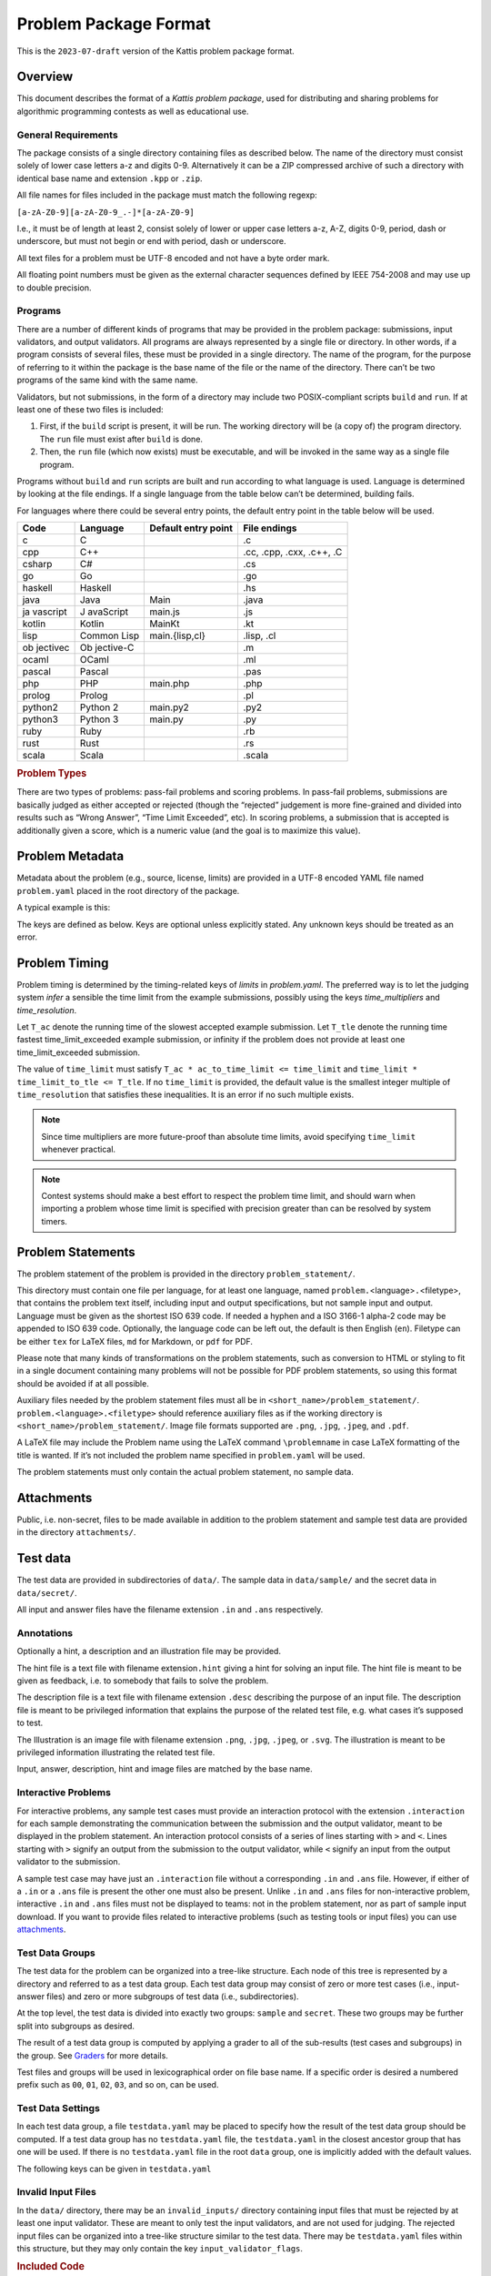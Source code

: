 Problem Package Format
======================

This is the ``2023-07-draft`` version of the Kattis problem package
format.

Overview
--------

This document describes the format of a *Kattis problem package*, used
for distributing and sharing problems for algorithmic programming
contests as well as educational use.

General Requirements
~~~~~~~~~~~~~~~~~~~~

The package consists of a single directory containing files as described
below. The name of the directory must consist solely of lower case
letters a-z and digits 0-9. Alternatively it can be a ZIP compressed
archive of such a directory with identical base name and extension
``.kpp`` or ``.zip``.

All file names for files included in the package must match the
following regexp:

``[a-zA-Z0-9][a-zA-Z0-9_.-]*[a-zA-Z0-9]``

I.e., it must be of length at least 2, consist solely of lower or upper
case letters a-z, A-Z, digits 0-9, period, dash or underscore, but must
not begin or end with period, dash or underscore.

All text files for a problem must be UTF-8 encoded and not have a byte
order mark.

All floating point numbers must be given as the external character
sequences defined by IEEE 754-2008 and may use up to double precision.

Programs
~~~~~~~~

There are a number of different kinds of programs that may be provided
in the problem package: submissions, input validators, and output
validators. All programs are always represented by a single file or
directory. In other words, if a program consists of several files, these
must be provided in a single directory. The name of the program, for the
purpose of referring to it within the package is the base name of the
file or the name of the directory. There can’t be two programs of the
same kind with the same name.

Validators, but not submissions, in the form of a directory may include
two POSIX-compliant scripts ``build`` and ``run``. If at least one of these
two files is included:

1. First, if the ``build`` script is present, it will be run. The
   working directory will be (a copy of) the program directory. The
   ``run`` file must exist after ``build`` is done.
2. Then, the ``run`` file (which now exists) must be executable, and
   will be invoked in the same way as a single file program.

Programs without ``build`` and ``run`` scripts are built and run
according to what language is used. Language is determined by looking at
the file endings. If a single language from the table below can’t be
determined, building fails.

For languages where there could be several entry points, the default
entry point in the table below will be used.

+----------+-----------+--------------------+--------------------------+
| Code     | Language  | Default entry      | File endings             |
|          |           | point              |                          |
+==========+===========+====================+==========================+
| c        | C         |                    | .c                       |
+----------+-----------+--------------------+--------------------------+
| cpp      | C++       |                    | .cc, .cpp, .cxx, .c++,   |
|          |           |                    | .C                       |
+----------+-----------+--------------------+--------------------------+
| csharp   | C#        |                    | .cs                      |
+----------+-----------+--------------------+--------------------------+
| go       | Go        |                    | .go                      |
+----------+-----------+--------------------+--------------------------+
| haskell  | Haskell   |                    | .hs                      |
+----------+-----------+--------------------+--------------------------+
| java     | Java      | Main               | .java                    |
+----------+-----------+--------------------+--------------------------+
| ja       | J         | main.js            | .js                      |
| vascript | avaScript |                    |                          |
+----------+-----------+--------------------+--------------------------+
| kotlin   | Kotlin    | MainKt             | .kt                      |
+----------+-----------+--------------------+--------------------------+
| lisp     | Common    | main.{lisp,cl}     | .lisp, .cl               |
|          | Lisp      |                    |                          |
+----------+-----------+--------------------+--------------------------+
| ob       | Ob        |                    | .m                       |
| jectivec | jective-C |                    |                          |
+----------+-----------+--------------------+--------------------------+
| ocaml    | OCaml     |                    | .ml                      |
+----------+-----------+--------------------+--------------------------+
| pascal   | Pascal    |                    | .pas                     |
+----------+-----------+--------------------+--------------------------+
| php      | PHP       | main.php           | .php                     |
+----------+-----------+--------------------+--------------------------+
| prolog   | Prolog    |                    | .pl                      |
+----------+-----------+--------------------+--------------------------+
| python2  | Python 2  | main.py2           | .py2                     |
+----------+-----------+--------------------+--------------------------+
| python3  | Python 3  | main.py            | .py                      |
+----------+-----------+--------------------+--------------------------+
| ruby     | Ruby      |                    | .rb                      |
+----------+-----------+--------------------+--------------------------+
| rust     | Rust      |                    | .rs                      |
+----------+-----------+--------------------+--------------------------+
| scala    | Scala     |                    | .scala                   |
+----------+-----------+--------------------+--------------------------+

.. versionadded:: 2.0

   ``.py`` files now default to Python 3, and using shebangs are no longer supported; 
   Python 2 has to be explicitly indicated by the ``.py2`` extension.

.. container:: not-icpc

   .. rubric:: Problem Types
      :name: problem-types

   There are two types of problems: pass-fail problems and scoring
   problems. In pass-fail problems, submissions are basically judged as
   either accepted or rejected (though the “rejected” judgement is more
   fine-grained and divided into results such as “Wrong Answer”, “Time
   Limit Exceeded”, etc). In scoring problems, a submission that is
   accepted is additionally given a score, which is a numeric value (and
   the goal is to maximize this value).

Problem Metadata
----------------

Metadata about the problem (e.g., source, license, limits) are provided
in a UTF-8 encoded YAML file named ``problem.yaml`` placed in the root
directory of the package.

A typical example is this:

.. code_block:: yaml

    name: Hello Moon
    problem_format_version: 2023-07
    author: Robin McAuthorson
    type: pass-fail
    license: cc by-sa

.. code_block:: yaml

    name: Hello Moon
    problem_format_version: 2023-07
    author: Robin McAuthorson
    source: Lunar Collegiate Programming Contest NCPC 2023
    source_url: lunar.icpc.io
    license: cc by-sa
    rights_owner: Miscatonic University
    type: pass-fail
    validation:
        interactive: true

The keys are defined as below. Keys are optional unless explicitly
stated. Any unknown keys should be treated as an error.

.. object:: name


    **Type:** string or map

    When `name` is a map, it maps language codes to strings.

    .. code_block:: yaml

        name: Hello World!

    .. code_block:: yaml

        name: 
	  en: Hello World!
	  fr: Bonjour Le Monde!
	  de: Hallo Welt

    *Required*

.. object:: version

    **Type:** string

    If using this version of the Format must be  the string ``2023-07-draft``.
    Will be on the form     ``<yyyy>-<mm>`` for a stable version,
    ``<yyyy>-<mm>-draft`` or ``draft`` for a draft        version, or
    ``legacy`` for the version before the     addition of
    problem_format_version. Documentation for version ``<version>`` is
    available at                 https://www.kattis.com
    /problem-package-format/spec/problem_package_format/. 

.. object:: type

    **Type:** string

    **Default:** ``"pass-fail"``

    In ICPC, must be `"pass-fail"`
    In general, can be `"pass-fail"` or `"scoring"`

.. object:: author

    **Type:** string

    Who should get author credits. This would typically   be the people that
    came up with the idea, wrote the   problem specification and created the
    test data. This is sometimes omitted when authors choose to instead   only
    give source credit, but both may be specified.   

.. object:: source

    **Type:** string

    Who should get source credit. This would typically be
    the name (and year) of the event where the problem 
    was first used or created for.      

.. object:: source_url

    **Type:** string

    Link to page for source event. 
    
    *Forbidden* if source is not specified.

.. object:: rights_owner

    **Type:** string

    Owner of the copyright of the problem. If not present, author is owner. If
    author is not present either, source is owner. 
    
    *Required* if license is something other than ``unknown`` or ``public domain``.
    
    *Forbidden* if license is ``public domain``. 

.. object:: license

    **Type:** string

    **Default:** ``"unknown"``

    License under which the problem may be used. 
    The possible values are:

    ``unknown``:
        The default value. In practice means that the problem can not be used.
    ``public domain``:
      There are no known copyrights on the 
	     problem, anywhere in the world. See
	     http://creativecommons.org/about/pdm 
    ``cc0``:
        CC0, “no rights reserved”. See http://creativecommons.org/about/cc0 
    ``cc by``:
       CC attribution. See http://creativecommons.org/licenses/by/4.0
    ``cc by-sa``:
      CC attribution, share alike; see http://creativecommons.org/licenses/by-sa/4.0
    ``educational``:
        May be freely used for educational purposes.
    ``permission``:
          Used with permission. The author must be contacted for every additional use.                

.. object:: uuid

    **Type**: string

    UUID identifying the problem

.. object:: limits

    **Type**: map

    A map defining various limits on the behaviour of an accepted submission,
    Three keys, all optional, determine the time limit:

    ``time_multipliers``
        is itself a map defining the values ``ac_to_time_limit`` and ``time_limit_to_tle``.
    ``time_resolution``
        a number; the default is ``1.0``.
    ``time_limit``
        a number, in seconds, that determines the upper bound on the running time of a solution.

    See :ref:`Problem Timing`.

    The remaining keys of `limits`, also all optional, take integer values.
    Their default values are  system-dependent.

    =====================  ====     ======================
    Key                    Unit     Typical System Default
    =====================  ====     ======================
    ``memory``             MiB      2048
    ``output``             MiB      8
    ``code``               kiB      128
    ``compilation time``   seconds  60
    ``compilation memory`` MiB      2048
    ``compilation time``   seconds  60
    ``validation memory``  MiB      2048
    ``validation output``  MiB      8
    =====================  ====     ======================

    System defaults can vary, but you *should* assume that it’s reasonable. Only specify
    these limits when the problem needs a specific limit, but *do* specify limits
    even if the “typical system default” is what is needed.

    .. code_block:: yaml

	# Submission can use at most 1kB of code and must terminate in half a second
        limits:
	    time_limit: 0.5
	code:
	    1

.. object:: validation

    **Type**: string or map

    **Default**: ``"default"``

    Describes the behaviour of the output validator.
    If a string, must be either ``"default"`` or ``"custom"``.
    If a map, contains any of three boolean keys:

    scoring:
        Only valid for problems with `type: scoring`.
	Indicates that the output validator produces a score.
    interactive:
	specifies that the validator is run interactively with a submission. 
    multipass:
	 indicates that the submission should run multiple 
	 times with inputs generated by the validator, and    

    ..code_block:: yaml
    
        name: Guess
        validation:
            interactive: true

    ..code_block:: yaml
    
        name: Problem With Interactive Scoring Validator
	type: scoring
        validation:
            scoring: true
            interactive: true

.. object:: keywords

    **Type**: list of strings

    List of keywords.                

.. object:: languages

    **Type**: the string ``"all"`` or a list of strings

    *Not ICPC*

    List of programming languages or the string ``all``. 

    If a list is given, the problem may only be solved using those
    programming languages.

    .. code_block:: yaml

        languages: [java, apl, pascal]



Problem Timing
--------------

Problem timing is determined by the timing-related keys of `limits` in `problem.yaml`.
The preferred way is to let the judging system *infer* a sensible the time limit from the example submissions,
possibly using the keys `time_multipliers` and `time_resolution`.

.. code_block:: yaml

    name: Hello Mars!
    limits:
      time_multipliers:
        ac_to_time_limit: 1
        time_limit_to_tle: 1.2
      time_resolution:
        .5

.. object:: time_multipliers

    **Type:** map with the following keys and defaults:

    ================= ======== =======
    Key               Type     Default
    ================= ======== =======
    ac_to_time_limit  number   2.0
    time_limit_to_tle number   1.5
    ================= ======== =======

    The time multipliers specify safety margins relative to the example submissions, see below.

.. object:: time_resolution

    **Type:**  number

    **Default** 1.0

    *Forbidden* if `time_limit` is specified.
    (In particular, `time_limit` is not required to be a multiple of the resolution).

.. object:: time_limit

    **Type:**  number

    **Default** Computed, see below


Let ``T_ac`` denote the running time of the slowest accepted example submission.
Let ``T_tle`` denote the running time fastest time_limit_exceeded example submission, 
or infinity if the problem does not provide at least one time_limit_exceeded submission.

The value of ``time_limit`` must
satisfy ``T_ac * ac_to_time_limit <= time_limit`` and
``time_limit * time_limit_to_tle <= T_tle``. 
If no ``time_limit`` is provided, the default value is the smallest
integer multiple of ``time_resolution`` that satisfies these 
inequalities. It is an error if no such multiple exists.

.. note ::

    Since time multipliers are more future-proof than absolute time limits, 
    avoid specifying ``time_limit`` whenever practical.

.. note ::
    Contest systems should make a best effort to respect the problem time
    limit, and should warn when importing a problem whose time limit is
    specified with precision greater than can be resolved by system timers.



Problem Statements
------------------

The problem statement of the problem is provided in the directory
``problem_statement/``.

This directory must contain one file per language, for at least one
language, named ``problem.``\ <language>\ ``.``\ <filetype>, that
contains the problem text itself, including input and output
specifications, but not sample input and output. Language must be given
as the shortest ISO 639 code. If needed a hyphen and a ISO 3166-1
alpha-2 code may be appended to ISO 639 code. Optionally, the language
code can be left out, the default is then English (``en``). Filetype can
be either ``tex`` for LaTeX files, ``md`` for Markdown, or ``pdf`` for
PDF.

Please note that many kinds of transformations on the problem
statements, such as conversion to HTML or styling to fit in a single
document containing many problems will not be possible for PDF problem
statements, so using this format should be avoided if at all possible.

Auxiliary files needed by the problem statement files must all be in
``<short_name>/problem_statement/``. ``problem.<language>.<filetype>``
should reference auxiliary files as if the working directory is
``<short_name>/problem_statement/``. Image file formats supported are
``.png``, ``.jpg``, ``.jpeg``, and ``.pdf``.

A LaTeX file may include the Problem name using the LaTeX command
``\problemname`` in case LaTeX formatting of the title is wanted. If
it’s not included the problem name specified in ``problem.yaml`` will be
used.

The problem statements must only contain the actual problem statement,
no sample data.

Attachments
-----------

Public, i.e. non-secret, files to be made available in addition to the
problem statement and sample test data are provided in the directory
``attachments/``.

Test data
---------

The test data are provided in subdirectories of ``data/``. The sample
data in ``data/sample/`` and the secret data in ``data/secret/``.

All input and answer files have the filename extension ``.in`` and
``.ans`` respectively.

Annotations
~~~~~~~~~~~

Optionally a hint, a description and an illustration file may be
provided.

The hint file is a text file with filename extension\ ``.hint`` giving a
hint for solving an input file. The hint file is meant to be given as
feedback, i.e. to somebody that fails to solve the problem.

The description file is a text file with filename extension ``.desc``
describing the purpose of an input file. The description file is meant
to be privileged information that explains the purpose of the related
test file, e.g. what cases it’s supposed to test.

The Illustration is an image file with filename extension ``.png``,
``.jpg``, ``.jpeg``, or ``.svg``. The illustration is meant to be
privileged information illustrating the related test file.

Input, answer, description, hint and image files are matched by the base
name.

Interactive Problems
~~~~~~~~~~~~~~~~~~~~

For interactive problems, any sample test cases must provide an
interaction protocol with the extension ``.interaction`` for each sample
demonstrating the communication between the submission and the output
validator, meant to be displayed in the problem statement. An
interaction protocol consists of a series of lines starting with ``>``
and ``<``. Lines starting with ``>`` signify an output from the
submission to the output validator, while ``<`` signify an input from
the output validator to the submission.

A sample test case may have just an ``.interaction`` file without a
corresponding ``.in`` and ``.ans`` file. However, if either of a ``.in``
or a ``.ans`` file is present the other one must also be present. Unlike
``.in`` and ``.ans`` files for non-interactive problem, interactive
``.in`` and ``.ans`` files must not be displayed to teams: not in the
problem statement, nor as part of sample input download. If you want to
provide files related to interactive problems (such as testing tools or
input files) you can use `attachments <#attachments>`__.

Test Data Groups
~~~~~~~~~~~~~~~~

.. container:: not-icpc

   The test data for the problem can be organized into a tree-like
   structure. Each node of this tree is represented by a directory and
   referred to as a test data group. Each test data group may consist of
   zero or more test cases (i.e., input-answer files) and zero or more
   subgroups of test data (i.e., subdirectories).

At the top level, the test data is divided into exactly two groups:
``sample`` and ``secret``. These two groups may be further split into
subgroups as desired.

.. container:: not-icpc

   The result of a test data group is computed by applying a grader to
   all of the sub-results (test cases and subgroups) in the group. See
   `Graders <#graders>`__ for more details.

Test files and groups will be used in lexicographical order on file base
name. If a specific order is desired a numbered prefix such as ``00``,
``01``, ``02``, ``03``, and so on, can be used.


Test Data Settings
~~~~~~~~~~~~~~~~~~

In each test data group, a file ``testdata.yaml`` may be placed to
specify how the result of the test data group should be computed. If
a test data group has no ``testdata.yaml`` file, the
``testdata.yaml`` in the closest ancestor group that has one will be
used. If there is no ``testdata.yaml`` file in the root ``data``
group, one is implicitly added with the default values.

The following keys can be given in ``testdata.yaml``

.. object:: output_validator_flags
    
    **Type**: string

    **Default**: ``""``

.. object:: input_validator_flags
    
    **Type**: string or map

    **Default**: ``""``

    Arguments passed to each input validator for this test data group. If a
    string then those are the flags that will be passed to each input
    validator for this test data group. If a map then each key is the name
    of the input validator and the value is the flags to pass to that input
    validator for this test data group. Validators not present in the
    map are run without flags.

    .. code_block:: yaml
    
        input_validator_flags: --max_n 500 connected

    .. code_block:: yaml
    
        input_validator_flags:
          topology: connected
          bounds: --max_n 50
     
.. object:: grading
    
    **Type**: map

    Description of how the results of the group test cases 
    and subgroups should be aggregated.                    
    See :ref:`Grading`.


Invalid Input Files
~~~~~~~~~~~~~~~~~~~

In the ``data/`` directory, there may be an ``invalid_inputs/``
directory containing input files that must be rejected by at least one
input validator. These are meant to only test the input validators, and
are not used for judging. The rejected input files can be organized into
a tree-like structure similar to the test data. There may be
``testdata.yaml`` files within this structure, but they may only contain
the key ``input_validator_flags``.

.. container:: not-icpc

   .. rubric:: Included Code
      :name: included-code

   Code that should be included with all submissions are provided in one
   directory per supported language, called ``include/<language>/``.

   The files should be copied from a language directory based on the
   language of the submission, to the submission files before compiling,
   overwriting files from the submission in the case of name collision.
   Language must be given as one of the language codes in the language
   table in the overview section. If any of the included files are
   supposed to be the main file (i.e. a driver), that file must have the
   language dependent name as given in the table referred above.

Example Submissions
-------------------

Correct and incorrect solutions to the problem are provided in
subdirectories of ``submissions/``. The possible subdirectories are:

+--------------+---------------------------------+---------------------+
| Value        | Requirement                     | Comment             |
+==============+=================================+=====================+
| accepted     | Accepted as a correct solution  | At least one is     |
|              | for all test files              | required.           |
+--------------+---------------------------------+---------------------+
| partia       | Overall verdict must be         | Must not be used    |
| lly_accepted | Accepted. Overall score must be | for pass-fail       |
|              | less than ``max_score``.        | problems.           |
+--------------+---------------------------------+---------------------+
| wrong_answer | Wrong answer for some test      |                     |
|              | file, but is not too slow and   |                     |
|              | does not crash for any test     |                     |
|              | file                            |                     |
+--------------+---------------------------------+---------------------+
| time_li      | Too slow for some test file.    |                     |
| mit_exceeded | May also give wrong answer but  |                     |
|              | not crash for any test file.    |                     |
+--------------+---------------------------------+---------------------+
| ru           | Crashes for some test file      |                     |
| n_time_error |                                 |                     |
+--------------+---------------------------------+---------------------+

Every file or directory in these directories represents a separate
solution. Same requirements as for submissions with regards to
filenames. It is mandatory to provide at least one accepted solution.

Submissions must read input data from standard input, and write output
to standard output.

Input Validators
----------------

Input Validators, for verifying the correctness of the input files, are
provided in ``input_validators/``. Input validators can be specified as
VIVA-files (with file ending ``.viva``), Checktestdata-file (with file
ending ``.ctd``), or as a program.

All input validators provided will be run on every input file.
Validation fails if any validator fails.

Invocation
~~~~~~~~~~

An input validator program must be an application (executable or
interpreted) capable of being invoked with a command line call.

All input validators provided will be run on every test data file using
the arguments specified for the test data group they are part of.
Validation fails if any validator fails.

When invoked the input validator will get the input file on stdin.

The validator should be possible to use as follows on the command line:

``./validator [arguments] < inputfile``

Output
~~~~~~

The input validator may output debug information on stdout and stderr.
This information may be displayed to the user upon invocation of the
validator.

Exit codes
~~~~~~~~~~

The input validator must exit with code 42 on successful validation. Any
other exit code means that the input file could not be confirmed as
valid.

Dependencies
^^^^^^^^^^^^

The validator MUST NOT read any files outside those defined in the
Invocation section. Its result MUST depend only on these files and the
arguments.

Output Validator
----------------

.. _overview-1:

Overview
~~~~~~~~

An output validator is a program that is given the output of a submitted
program, together with the corresponding input file, and a correct
answer file for the input, and then decides whether the output provided
is a correct output for the given input file.

A validator program must be an application (executable or interpreted)
capable of being invoked with a command line call. The details of this
invocation are described below. The validator program has two ways of
reporting back the results of validating:

1. The validator must give a judgement (see `Reporting a
   judgement <#reporting-a-judgement>`__).
2. The validator may give additional feedback, e.g., an explanation of
   the judgement to humans (see `Reporting Additional
   Feedback <#reporting-additional-feedback>`__).

A custom output validator is used if the problem requires more
complicated output validation than what is provided by the default diff
variant described below. It must be provided as the directory
``output_validator/``, and may contain ``build`` and ``run`` scripts. It
must adhere to the Output validator specification described below.

The output validator provided will be run on the output for every test
data file using the arguments specified for the test data group.

Default Output Validator Specification
~~~~~~~~~~~~~~~~~~~~~~~~~~~~~~~~~~~~~~

The default output validator is essentially a beefed-up diff. In its
default mode, it tokenizes the files to compare and compares them token
by token. It supports the following command-line arguments to control
how tokens are compared.

+----------+-----------------------------------------------------------+
| A        | Description                                               |
| rguments |                                                           |
+==========+===========================================================+
| ``       | indicates that comparisons should be case-sensitive.      |
| case_sen |                                                           |
| sitive`` |                                                           |
+----------+-----------------------------------------------------------+
| ``       | indicates that changes in the amount of whitespace should |
| space_ch | be rejected (the default is that any sequence of 1 or     |
| ange_sen | more whitespace characters are equivalent).               |
| sitive`` |                                                           |
+----------+-----------------------------------------------------------+
| ``floa   | indicates that floating-point tokens should be accepted   |
| t_relati | if they are within relative error ≤ ε (see below for      |
| ve_toler | details).                                                 |
| ance ε`` |                                                           |
+----------+-----------------------------------------------------------+
| ``floa   | indicates that floating-point tokens should be accepted   |
| t_absolu | if they are within absolute error ≤ ε (see below for      |
| te_toler | details).                                                 |
| ance ε`` |                                                           |
+----------+-----------------------------------------------------------+
| ``flo    | short-hand for applying ε as both relative and absolute   |
| at_toler | tolerance.                                                |
| ance ε`` |                                                           |
+----------+-----------------------------------------------------------+

When supplying both a relative and an absolute tolerance, the semantics
are that a token is accepted if it is within either of the two
tolerances. When a floating-point tolerance has been set, any valid
formatting of floating point numbers is accepted for floating point
tokens. So for instance if a token in the answer file says ``0.0314``, a
token of ``3.14000000e-2`` in the output file would be accepted. If no
floating point tolerance has been set, floating point tokens are treated
just like any other token and has to match exactly.

.. _invocation-1:

Invocation
~~~~~~~~~~

When invoked the output validator will be passed at least three command
line parameters and the output stream to validate on stdin.

The validator should be possible to use as follows on the command line:

.. code_block:: sh

   ./validator input judge_answer feedback_dir [additional_arguments] < team_output [ > team_input ]

The meaning of the parameters listed above are:

-  input: a string specifying the name of the input data file which was
   used to test the program whose results are being validated.

-  judge_answer: a string specifying the name of an arbitrary “answer
   file” which acts as input to the validator program. The answer file
   may, but is not necessarily required to, contain the “correct answer”
   for the problem. For example, it might contain the output which was
   produced by a judge’s solution for the problem when run with input
   file as input. Alternatively, the “answer file” might contain
   information, in arbitrary format, which instructs the validator in
   some way about how to accomplish its task. The meaning of the
   contents of the answer file is not defined by this format.

-  feedback_dir: a string which specifies the name of a “feedback
   directory” in which the validator can produce “feedback files” in
   order to report additional information on the validation of the
   output file. The feedbackdir must end with a path separator
   (typically ‘/’ or ‘\\’ depending on operating system), so that simply
   appending a filename to feedbackdir gives the path to a file in the
   feedback directory.

-  additional_arguments: in case the problem specifies additional
   validator_flags, these are passed as additional arguments to the
   validator on the command line.

-  team_output: the output produced by the program being validated is
   given on the validator’s standard input pipe.

-  team_input: when running the validator in interactive mode everything
   written on the validator’s standard output pipe is given to the
   program being validated. Please note that when running interactive
   the program will only receive the output produced by the validator
   and will not have direct access to the input file.

The two files pointed to by input and judge_answer must exist (though
they are allowed to be empty) and the validator program must be allowed
to open them for reading. The directory pointed to by feedback_dir must
also exist.

Reporting a judgement
~~~~~~~~~~~~~~~~~~~~~

A validator program is required to report its judgement by exiting with
specific exit codes:

-  If the output is a correct output for the input file (i.e., the
   submission that produced the output is to be Accepted), the validator
   exits with exit code 42.
-  If the output is incorrect (i.e., the submission that produced the
   output is to be judged as Wrong Answer), the validator exits with
   exit code 43.

Any other exit code (including 0!) indicates that the validator did not
operate properly, and the judging system invoking the validator must
take measures to report this to contest personnel. The purpose of these
somewhat exotic exit codes is to avoid conflict with other exit codes
that results when the validator crashes. For instance, if the validator
is written in Java, any unhandled exception results in the program
crashing with an exit code of 1, making it unsuitable to assign a
judgement meaning to this exit code.

Reporting Additional Feedback
~~~~~~~~~~~~~~~~~~~~~~~~~~~~~

The purpose of the feedback directory is to allow the validator program
to report more information to the judging system than just the
accept/reject verdict. Using the feedback directory is optional for a
validator program, so if one just wants to write a bare-bones minimal
validator, it can be ignored.

The validator is free to create different files in the feedback
directory, in order to provide different kinds of information to the
judging system, in a simple but organized way. For instance, there may
be a “judgemessage.txt” file, the contents of which gives a message that
is presented to a judge reviewing the current submission (typically used
to help the judge verify why the submission was judged as incorrect, by
specifying exactly what was wrong with its output). Other examples of
files that may be useful in some contexts (though not in the ICPC) are a
score.txt file, giving the submission a score based on other factors
than correctness, or a teammessage.txt file, giving a message to the
team that submitted the solution, providing additional feedback on the
submission.

A judging system that implements this format must support the
judgemessage.txt file described above (I.e., content of the
“judgemessage.txt” file, if produced by the validator, must be provided
by the judging system to a human judge examining the submission). Having
the judging system support other files is optional.

Note that a validator may choose to ignore the feedback directory
entirely. In particular, the judging system must not assume that the
validator program creates any files there at all.

.. container:: not-icpc

   .. rubric:: Multi-pass validation
      :name: multi-pass-validation

   A multi-pass validator can be used for problems that should run the
   submission multiple times sequentially, using a new input generated
   by output validator during the previous invocation of the submission.

   To signal that the submission should be run again, the output
   validator must exit with code 42 and output the new input in the file
   ``nextpass.in`` in the feedback directory. Judging stops if no
   ``nextpass.in`` was created, or the output validator exited with any
   other code.

   It is a judge error to create the ``nextpass.in`` file and exit with
   any other code than 42.

Examples
^^^^^^^^

An example of a judgemessage.txt file:

.. code:: text

   Team failed at test case 14.
   Team output: "31", Judge answer: "30".
   Team failed at test case 18.
   Team output: "hovercraft", Judge answer: "7".
   Summary: 2 test cases failed.

An example of a teammessage.txt file:

.. code:: text

   Almost all test cases failed, are you even trying to solve the problem?

Validator standard output and standard error
^^^^^^^^^^^^^^^^^^^^^^^^^^^^^^^^^^^^^^^^^^^^

A validator program is allowed to write any kind of debug information to
its standard error pipe. This information may be displayed to the user
upon invocation of the validator.

Grading
-------

For pass-fail problems, the verdict of a submission is the first
non-accepted verdict, where test cases are run in lexicographical order
of their full file paths (note that ``sample`` comes before ``secret``
in this order).

.. container:: not-icpc

   For scoring problems, the behaviour is configured by the following
   flags under ``grading`` in ``testdata.yaml``:

   +---+---------+---------------------------------------------------------+
   | K | Type    | Description                                             |
   | e |         |                                                         |
   | y |         |                                                         |
   +===+=========+=========================================================+
   | s | String  | The score assigned to an accepted input file in the     |
   | c |         | group. If a scoring output validator is used, this      |
   | o |         | score is **multiplied** by the score from the           |
   | r |         | validator.                                              |
   | e |         |                                                         |
   +---+---------+---------------------------------------------------------+
   | m | String  | A number specifying the maximum score allowed for this  |
   | a |         | test group. It is an error to exceed this.              |
   | x |         |                                                         |
   | _ |         |                                                         |
   | s |         |                                                         |
   | c |         |                                                         |
   | o |         |                                                         |
   | r |         |                                                         |
   | e |         |                                                         |
   +---+---------+---------------------------------------------------------+
   | a | ``sum`` | If sum, the score is the sum of the subresult scores.   |
   | g | or      | If min, the score is the minimum of the subresult       |
   | g | ``min`` | scores.                                                 |
   | r |         |                                                         |
   | e |         |                                                         |
   | g |         |                                                         |
   | a |         |                                                         |
   | t |         |                                                         |
   | i |         |                                                         |
   | o |         |                                                         |
   | n |         |                                                         |
   +---+---------+---------------------------------------------------------+
   | v | ``      | If ``first_error``, the verdict is that of the first    |
   | e | first_e | non-accepted subresult. If ``accept_if_any_accepted``,  |
   | r | rror``, | the verdict is accepted if any subresult is accepted,   |
   | d | ``acc   | otherwise that of the first non-accepted subresult.     |
   | i | ept_if_ |                                                         |
   | c | any_acc |                                                         |
   | t | epted`` |                                                         |
   +---+---------+---------------------------------------------------------+

   The defaults are as follows:

   -  The *data* and *secret* group: ``score`` is 1, ``scoring`` is sum,
      ``verdict`` is ``accept_if_any_accepted``.
   -  The *sample* group: ``score`` is 0, ``scoring`` is ``min``,
      ``verdict`` is ``first_error``.
   -  Other groups: score is ``1``, ``scoring`` is ``min``, verdict is
      ``first_error``.
   -  ``max_score`` is the sum of the ``max_score`` of the subresults if
      ``scoring`` is sum, and the minimum of the ``max_score`` of the
      subresults of ``scoring`` is ``min``. For individual testcases,
      the ``max_score`` here means the ``score`` value of the group it
      is in.

   If ``verdict`` is ``first_error``, only test cases in the group up to
   the first non-accepted case are judged. If ``verdict`` is
   ``accept_if_any_accepted``, all test cases in the group are judged.

